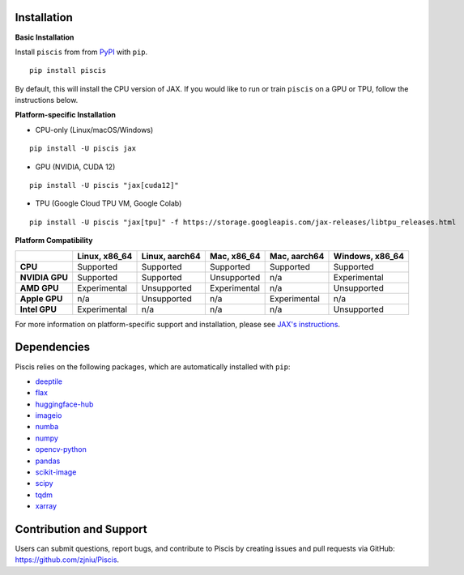 Installation
------------

**Basic Installation**

Install ``piscis`` from from `PyPI <https://pypi.org/project/piscis/>`_ with ``pip``.

::

   pip install piscis

By default, this will install the CPU version of JAX. If you would like to run or train ``piscis`` on a GPU or TPU, follow the instructions below.

**Platform-specific Installation**

- CPU-only (Linux/macOS/Windows)

::

   pip install -U piscis jax

- GPU (NVIDIA, CUDA 12)

::

   pip install -U piscis "jax[cuda12]"

- TPU (Google Cloud TPU VM, Google Colab)

::

   pip install -U piscis "jax[tpu]" -f https://storage.googleapis.com/jax-releases/libtpu_releases.html

**Platform Compatibility**

+------------------+--------------------+--------------------+--------------------+-------------------+-----------------------------+
|                  | Linux, x86_64      | Linux, aarch64     | Mac, x86_64        | Mac, aarch64      | Windows, x86_64             |
+==================+====================+====================+====================+===================+=============================+
| **CPU**          | Supported          | Supported          | Supported          | Supported         | Supported                   |
+------------------+--------------------+--------------------+--------------------+-------------------+-----------------------------+
| **NVIDIA GPU**   | Supported          | Supported          | Unsupported        | n/a               | Experimental                |
+------------------+--------------------+--------------------+--------------------+-------------------+-----------------------------+
| **AMD GPU**      | Experimental       | Unsupported        | Experimental       | n/a               | Unsupported                 |
+------------------+--------------------+--------------------+--------------------+-------------------+-----------------------------+
| **Apple GPU**    | n/a                | Unsupported        | n/a                | Experimental      | n/a                         |
+------------------+--------------------+--------------------+--------------------+-------------------+-----------------------------+
| **Intel GPU**    | Experimental       | n/a                | n/a                | n/a               | Unsupported                 |
+------------------+--------------------+--------------------+--------------------+-------------------+-----------------------------+

For more information on platform-specific support and installation, please see `JAX's instructions <https://github.com/google/jax#instructions>`_.

Dependencies
------------

Piscis relies on the following packages, which are automatically installed with ``pip``:

- `deeptile <https://github.com/arjunrajlaboratory/DeepTile>`_
- `flax <https://github.com/google/flax>`_
- `huggingface-hub <https://github.com/huggingface/huggingface_hub>`_
- `imageio <https://github.com/imageio/imageio>`_
- `numba <https://numba.pydata.org/>`_
- `numpy <https://numpy.org/>`_
- `opencv-python <https://opencv.org/>`_
- `pandas <https://pandas.pydata.org/>`_
- `scikit-image <https://scikit-image.org/>`_
- `scipy <https://scipy.org/>`_
- `tqdm <https://github.com/tqdm/tqdm>`_
- `xarray <https://xarray.dev/>`_

Contribution and Support
------------------------

Users can submit questions, report bugs, and contribute to Piscis by creating issues and pull requests via GitHub:  
https://github.com/zjniu/Piscis.
